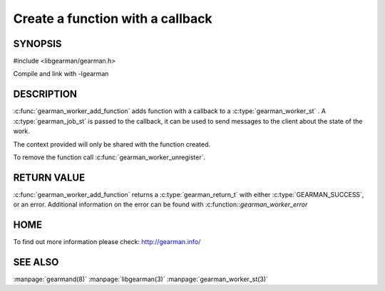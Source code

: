 =================================
Create a function with a callback
=================================

--------
SYNOPSIS
--------

#include <libgearman/gearman.h>

.. c:type:: gearman_worker_fn

.. c:function:: gearman_return_t gearman_worker_add_function(gearman_worker_st *worker, const char *function_name, uint32_t timeout, gearman_worker_fn *function, void *context)

Compile and link with -lgearman

-----------
DESCRIPTION
-----------

:c:func:`gearman_worker_add_function` adds function with a callback to a :c:type:`gearman_worker_st` . 
A :c:type:`gearman_job_st` is passed to the callback, it can be used to send messages to the client about the state of the work. 

The context provided will only be shared with the function created.

To remove the function call :c:func:`gearman_worker_unregister`.


------------
RETURN VALUE
------------


:c:func:`gearman_worker_add_function` returns a :c:type:`gearman_return_t` with either :c:type:`GEARMAN_SUCCESS`, or an error. Additional information on the error can be found with :c:function::`gearman_worker_error` 


----
HOME
----


To find out more information please check:
`http://gearman.info/ <http://gearman.info/>`_


--------
SEE ALSO
--------

:manpage:`gearmand(8)` :manpage:`libgearman(3)` :manpage:`gearman_worker_st(3)`
